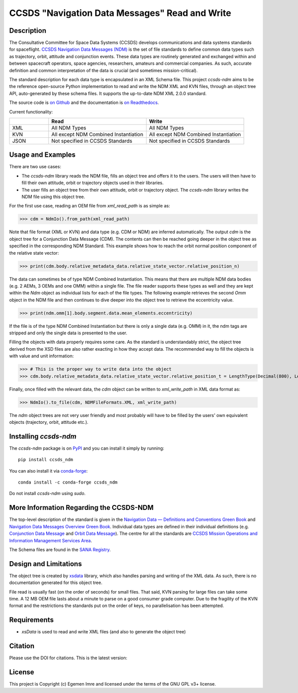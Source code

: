 CCSDS "Navigation Data Messages" Read and Write
===============================================================

|CircleCI Status| |Codecov Status| |Documentation Status| |DOI|

Description
--------------
The Consultative Committee for Space Data Systems (CCSDS) develops communications and data systems standards
for spaceflight. `CCSDS Navigation Data Messages (NDM) <https://public.ccsds.org/Publications/MOIMS.aspx>`_
is the set of file standards to define common data types such as trajectory, orbit, attitude and conjunction events.
These data types are routinely generated and exchanged within and between spacecraft operators, space agencies,
researchers, amateurs and commercial companies. As such, accurate definition and common interpretation of the data
is crucial (and sometimes mission-critical).

The standard description for each data type is encapsulated in an XML Schema file. This project `ccsds-ndm` aims to
be the reference open-source Python implementation to read and write the NDM XML and KVN files, through an object tree
API, auto-generated by these schema files. It supports the up-to-date NDM XML 2.0.0 standard.

The source code is `on Github <https://github.com/egemenimre/ccsds-ndm>`_ and the documentation is
`on Readthedocs <https://ccsds-ndm.readthedocs.io/>`_.

Current functionality:

.. csv-table::
   :header: "", "Read", "Write"
   :widths: 20, 50, 50

   "XML", "All NDM Types", "All NDM Types"
   "KVN", "All except NDM Combined Instantiation", "All except NDM Combined Instantiation"
   "JSON", "Not specified in CCSDS Standards", "Not specified in CCSDS Standards"


Usage and Examples
-------------------

There are two use cases:

-   The `ccsds-ndm` library reads the NDM file, fills an object tree and offers it to the users. The users will then
    have to fill their own attitude, orbit or trajectory objects used in their libraries.
-   The user fills an object tree from their own attitude, orbit or trajectory object. The `ccsds-ndm` library
    writes the NDM file using this object tree.

For the first use case, reading an OEM file from `xml_read_path` is as simple as:

>>> cdm = NdmIo().from_path(xml_read_path)

Note that file format (XML or KVN) and data type (e.g. CDM or NDM) are inferred automatically.
The output `cdm` is the object tree for a Conjunction Data Message (CDM). The contents can then be reached
going deeper in the object tree as specified in the corresponding NDM Standard. This example shows how to reach the
orbit normal position component of the relative state vector:

>>> print(cdm.body.relative_metadata_data.relative_state_vector.relative_position_n)

The data can sometimes be of type NDM Combined Instantiation. This means that there are multiple NDM data bodies
(e.g. 2 AEMs, 3 OEMs and one OMM) within a single file. The file reader supports these types as well and they are
kept within the `Ndm` object as individual lists for each of the file types. The following example retrieves the
second `Omm` object in the NDM file and then continues to dive deeper into the object tree to retrieve the
eccentricity value.

>>> print(ndm.omm[1].body.segment.data.mean_elements.eccentricity)

If the file is of the type NDM Combined Instantiation but there is only a single data (e.g. OMM) in it,
the ndm tags are stripped and only the single data is presented to the user.

Filling the objects with data properly requires some care. As the standard is understandably strict, the
object tree derived from the XSD files are also rather exacting in how they accept data. The recommended
way to fill the objects is with value and unit information:

>>> # This is the proper way to write data into the object
>>> cdm.body.relative_metadata_data.relative_state_vector.relative_position_t = LengthType(Decimal(800), LengthUnits.M)

Finally, once filled with the relevant data, the `cdm` object can be written to `xml_write_path` in XML data format as:

>>> NdmIo().to_file(cdm, NDMFileFormats.XML, xml_write_path)

The `ndm` object trees are not very user friendly and most probably will have to be filled by the users'
own equivalent objects (trajectory, orbit, attitude etc.).

Installing `ccsds-ndm`
-----------------------

The `ccsds-ndm` package is on `PyPI`_ and you can install it simply by running::

    pip install ccsds_ndm

You can also install it via `conda-forge`_::

    conda install -c conda-forge ccsds_ndm

Do not install `ccsds-ndm` using `sudo`.


.. _`PyPI`: https://pypi.org/project/ccsds_ndm/
.. _`conda-forge`: https://anaconda.org/conda-forge/ccsds_ndm

More Information Regarding the CCSDS-NDM
-----------------------------------------
The top-level description of the standard is given in the
`Navigation Data — Definitions and Conventions Green Book <https://public.ccsds.org/Pubs/500x0g4.pdf>`_ and
`Navigation Data Messages Overview Green Book <https://public.ccsds.org/Pubs/500x2g2.pdf>`_. Individual data types are
defined in their individual definitions (e.g. `Conjunction Data Message <https://public.ccsds.org/Pubs/508x0b1e2c1.pdf>`_
and `Orbit Data Message <https://public.ccsds.org/Pubs/502x0b2c1.pdf>`_). The centre for all the standards are
`CCSDS Mission Operations and Information Management Services Area <https://public.ccsds.org/Publications/MOIMS.aspx>`_.

The Schema files are found in the `SANA Registry <https://sanaregistry.org/r/ndmxml>`_.

Design and Limitations
------------------------
The object tree is created by `xsdata <https://xsdata.readthedocs.io/en/latest/>`_ library, which also handles parsing
and writing of the XML data. As such, there is no documentation generated for this object tree.

File read is usually fast (on the order of seconds) for small files. That said, KVN parsing for large files can
take some time. A 12 MB OEM file lasts about a minute to parse on a good consumer grade computer.
Due to the fragility of the KVN format and the restrictions the standards put on the order of keys, no
parallelisation has been attempted.

Requirements
------------

-   `xsData` is used to read and write XML files (and also to generate the object tree)

Citation
--------

Please use the DOI for citations. This is the latest version: |DOI|

License
-------

This project is Copyright (c) Egemen Imre and licensed under
the terms of the GNU GPL v3+ license.

.. |Documentation Status| image:: https://readthedocs.org/projects/ccsds-ndm/badge/?version=latest
    :target: https://ccsds-ndm.readthedocs.io/en/latest/?badge=latest
    :alt: Documentation Status

.. |CircleCI Status| image::  https://img.shields.io/circleci/build/github/egemenimre/ccsds-ndm.svg?style=svg
    :target: https://circleci.com/gh/egemenimre/ccsds-ndm
    :alt: CCSDS-NDM CircleCI Status

.. |Codecov Status| image:: https://codecov.io/gh/egemenimre/ccsds-ndm/branch/main/graph/badge.svg?token=Z53pKJ5agN
    :target: https://codecov.io/gh/egemenimre/ccsds-ndm
    :alt: CCSDS-NDM Codecov Status

.. |DOI| image:: https://zenodo.org/badge/312698629.svg
    :target: https://zenodo.org/badge/latestdoi/312698629
    :alt: DOI
